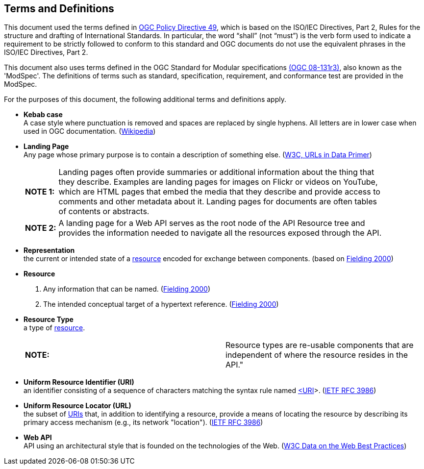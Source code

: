 [[terms_and_definitions]]
== Terms and Definitions
This document used the terms defined in https://portal.ogc.org/public_ogc/directives/directives.php[OGC Policy Directive 49], which is based on the ISO/IEC Directives, Part 2, Rules for the structure and drafting of International Standards. In particular, the word “shall” (not “must”) is the verb form used to indicate a requirement to be strictly followed to conform to this standard and OGC documents do not use the equivalent phrases in the ISO/IEC Directives, Part 2.

This document also uses terms defined in the OGC Standard for Modular specifications https://portal.opengeospatial.org/files/?artifact_id=34762[(OGC 08-131r3)], also known as the 'ModSpec'. The definitions of terms such as standard, specification, requirement, and conformance test are provided in the ModSpec.

For the purposes of this document, the following additional terms and definitions apply.

[[kebab-case-definition]]
* *Kebab case* +
A case style where punctuation is removed and spaces are replaced by single hyphens. All letters are in lower case when used in OGC documentation. (https://en.wikipedia.org/wiki/Letter_case[Wikipedia]) 

[[landing-page-definition]]
* *Landing Page* +
Any page whose primary purpose is to contain a description of something else. (https://www.w3.org/TR/urls-in-data/[W3C, URLs in Data Primer]) +
+
[width="90%",cols="1,10"]
|===
|*NOTE 1:*| Landing pages often provide summaries or additional information about the thing that they describe. Examples are landing pages for images on Flickr or videos on YouTube, which are HTML pages that embed the media that they describe and provide access to comments and other metadata about it. Landing pages for documents are often tables of contents or abstracts.
|*NOTE 2:*| A landing page for a Web API serves as the root node of the API Resource tree and provides the information needed to navigate all the resources exposed through the API.
|===

[[representation-definition]]
* *Representation* +
the current or intended state of a <<resource-definition,resource>> encoded for exchange between components. (based on <<fielding2000,Fielding 2000>>)

[[resource-definition]]
* *Resource* +
. Any information that can be named. (<<fielding2000,Fielding 2000>>) +
. The intended conceptual target of a hypertext reference. (<<fielding2000,Fielding 2000>>)

[[resource-type-definition]]
* *Resource Type* +
a type of <<resource-definition,resource>>.  +
+
|===
|*NOTE:*| Resource types are re-usable components that are independent of where the resource resides in the API." 
|===

[[uri-definition]]
* *Uniform Resource Identifier (URI)* +
an identifier consisting of a sequence of characters matching the syntax rule named <<identifier-concepts,<URI>>>. (<<rfc3986,IETF RFC 3986>>)

[[url-definition]]
* *Uniform Resource Locator (URL)* +
the subset of <<uri-definition,URIs>> that, in addition to identifying a resource, provide a means of locating the resource by describing its primary access mechanism (e.g., its network "location"). (<<rfc3986,IETF RFC 3986>>)

[[webapi-definition]]
* *Web API* +
API using an architectural style that is founded on the technologies of the Web. (<<DWBP,W3C Data on the Web Best Practices>>)


